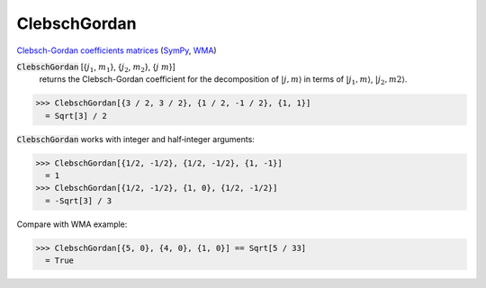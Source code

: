 ClebschGordan
=============

`Clebsch-Gordan coefficients matrices <https://en.wikipedia.org/wiki/Clebsch%E2%80%93Gordan_coefficients>`_ (`SymPy <https://docs.sympy.org/latest/modules/physics/quantum/cg.html>`_, `WMA <https://reference.wolfram.com/language/ref/ClebschGordan>`_)


:code:`ClebschGordan` [{:math:`j_1`, :math:`m_1`}, {:math:`j_2`, :math:`m_2`}, {:math:`j` :math:`m`}]
    returns the Clebsch-Gordan coefficient for the decomposition of :math:`|j, m\rangle`       in terms of :math:`|j_1, m\rangle`, :math:`|j_2, m2\rangle`.





>>> ClebschGordan[{3 / 2, 3 / 2}, {1 / 2, -1 / 2}, {1, 1}]
  = Sqrt[3] / 2

:code:`ClebschGordan`  works with integer and half‐integer arguments:

>>> ClebschGordan[{1/2, -1/2}, {1/2, -1/2}, {1, -1}]
  = 1
>>> ClebschGordan[{1/2, -1/2}, {1, 0}, {1/2, -1/2}]
  = -Sqrt[3] / 3

Compare with WMA example:

>>> ClebschGordan[{5, 0}, {4, 0}, {1, 0}] == Sqrt[5 / 33]
  = True
